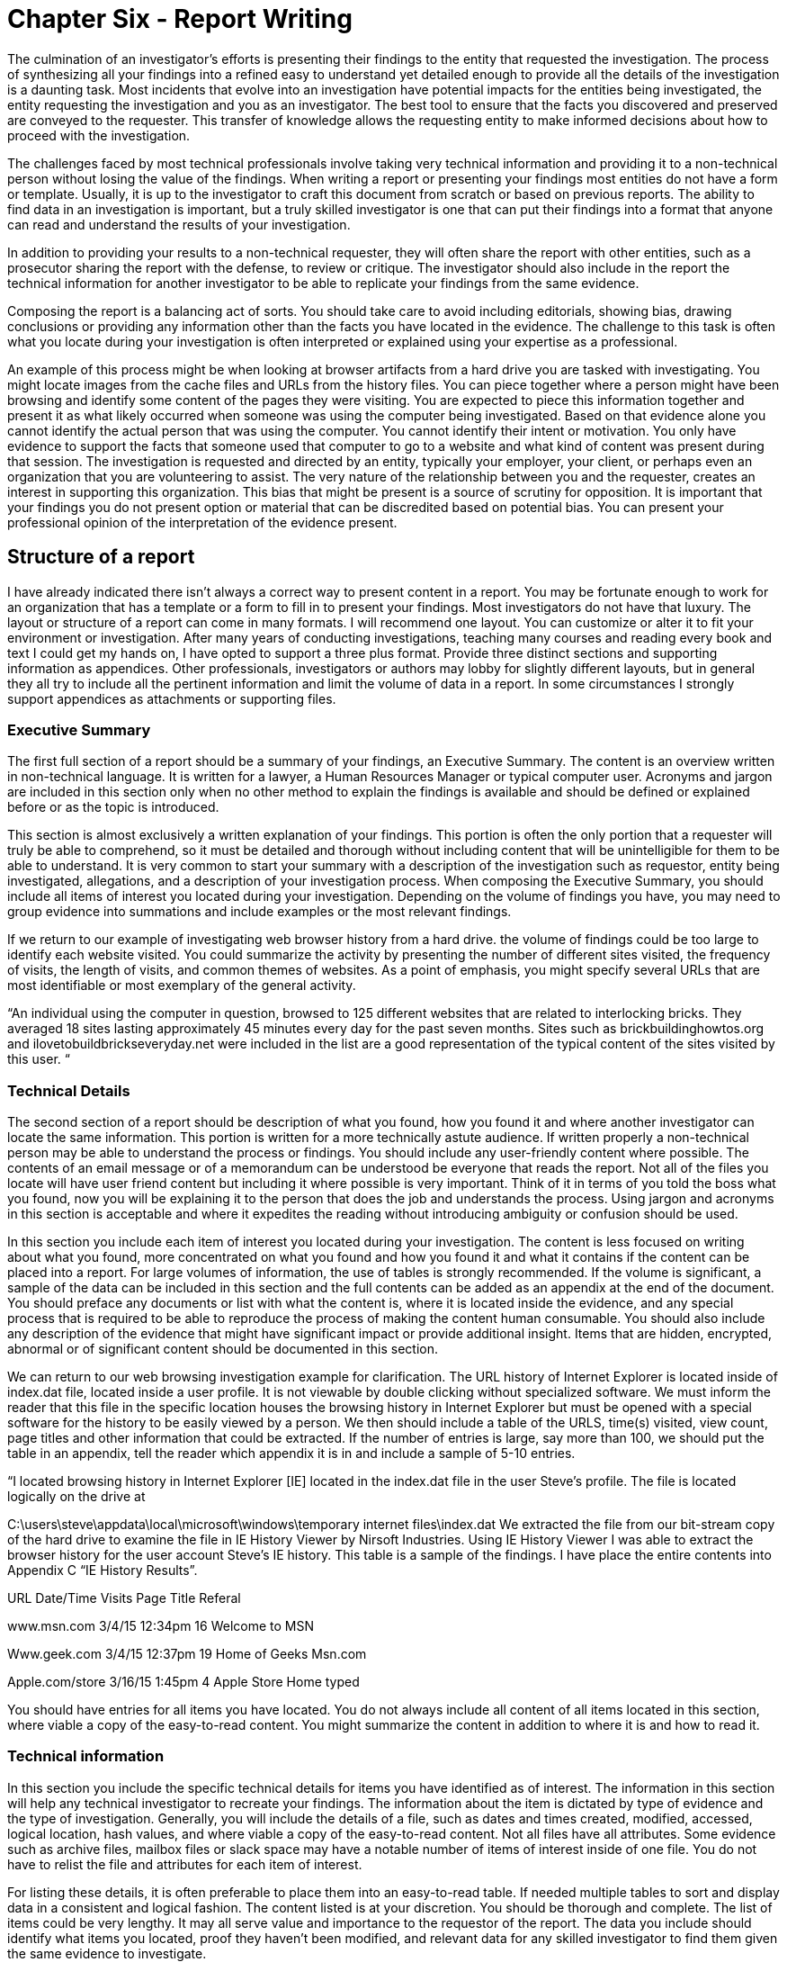 = Chapter Six - Report Writing 

The culmination of an investigator's efforts is presenting their findings to the entity that requested the investigation. The process of synthesizing all your findings into a refined easy to understand yet detailed enough to provide all the details of the investigation is a daunting task. 
Most incidents that evolve into an investigation have potential impacts for the entities being investigated, the entity requesting the investigation and you as an investigator. The best tool to ensure that the facts you discovered and preserved are conveyed to the requester. This transfer of knowledge allows the requesting entity to make informed decisions about how to proceed with the investigation. 

The challenges faced by most technical professionals involve taking very technical information and providing it to a non-technical person without losing the value of the findings. When writing a report or presenting your findings most entities do not have a form or template. Usually, it is up to the investigator to craft this document from scratch or based on previous reports. The ability to find data in an investigation is important, but a truly skilled investigator is one that can put their findings into a format that anyone can read and understand the results of your investigation. 

In addition to providing your results to a non-technical requester, they will often share the report with other entities, such as a prosecutor sharing the report with the defense, to review or critique. The investigator should also include in the report the technical information for another investigator to be able to replicate your findings from the same evidence. 

Composing the report is a balancing act of sorts. You should take care to avoid including editorials, showing bias, drawing conclusions or providing any information other than the facts you have located in the evidence. The challenge to this task is often what you locate during your investigation is often interpreted or explained using your expertise as a professional. 

An example of this process might be when looking at browser artifacts from a hard drive you are tasked with investigating. You might locate images from the cache files and URLs from the history files. You can piece together where a person might have been browsing and identify some content of the pages they were visiting. You are expected to piece this information together and present it as what likely occurred when someone was using the computer being investigated. Based on that evidence alone you cannot identify the actual person that was using the computer. You cannot identify their intent or motivation. You only have evidence to support the facts that someone used that computer to go to a website and what kind of content was present during that session. 
The investigation is requested and directed by an entity, typically your employer, your client, or perhaps even an organization that you are volunteering to assist. The very nature of the relationship between you and the requester, creates an interest in supporting this organization. This bias that might be present is a source of scrutiny for opposition. It is important that your findings you do not present option or material that can be discredited based on potential bias. You can present your professional opinion of the interpretation of the evidence present. 

== Structure of a report 

I have already indicated there isn't always a correct way to present content in a report. You may be fortunate enough to work for an organization that has a template or a form to fill in to present your findings. Most investigators do not have that luxury. The layout or structure of a report can come in many formats. I will recommend one layout. You can customize or alter it to fit your environment or investigation. After many years of conducting investigations, teaching many courses and reading every book and text I could get my hands on, I have opted to support a three plus format. Provide three distinct sections and supporting information as appendices. Other professionals, investigators or authors may lobby for slightly different layouts, but in general they all try to include all the pertinent information and limit the volume of data in a report. In some circumstances I strongly support appendices as attachments or supporting files. 

=== Executive Summary 
The first full section of a report should be a summary of your findings, an Executive Summary. The content is an overview written in non-technical language. It is written for a lawyer, a Human Resources Manager or typical computer user. Acronyms and jargon are included in this section only when no other method to explain the findings is available and should be defined or explained before or as the topic is introduced. 

This section is almost exclusively a written explanation of your findings. This portion is often the only portion that a requester will truly be able to comprehend, so it must be detailed and thorough without including content that will be unintelligible for them to be able to understand. It is very common to start your summary with a description of the investigation such as requestor, entity being investigated, allegations, and a description of your investigation process. 
When composing the Executive Summary, you should include all items of interest you located during your investigation. Depending on the volume of findings you have, you may need to group evidence into summations and include examples or the most relevant findings. 

If we return to our example of investigating web browser history from a hard drive. the volume of findings could be too large to identify each website visited. You could summarize the activity by presenting the number of different sites visited, the frequency of visits, the length of visits, and common themes of websites. As a point of emphasis, you might specify several URLs that are most identifiable or most exemplary of the general activity. 

“An individual using the computer in question, browsed to 125 different websites that are related to interlocking bricks. They averaged 18 sites lasting approximately 45 minutes every day for the past seven months. Sites such as brickbuildinghowtos.org and ilovetobuildbrickseveryday.net were included in the list are a good representation of the typical content of the sites visited by this user. “ 

=== Technical Details 
The second section of a report should be description of what you found, how you found it and where another investigator can locate the same information. This portion is written for a more technically astute audience. If written properly a non-technical person may be able to understand the process or findings. You should include any user-friendly content where possible. The contents of an email message or of a memorandum can be understood be everyone that reads the report. Not all of the files you locate will have user friend content but including it where possible is very important. Think of it in terms of you told the boss what you found, now you will be explaining it to the person that does the job and understands the process. Using jargon and acronyms in this section is acceptable and where it expedites the reading without introducing ambiguity or confusion should be used. 

In this section you include each item of interest you located during your investigation. The content is less focused on writing about what you found, more concentrated on what you found and how you found it and what it contains if the content can be placed into a report. For large volumes of information, the use of tables is strongly recommended. If the volume is significant, a sample of the data can be included in this section and the full contents can be added as an appendix at the end of the document. You should preface any documents or list with what the content is, where it is located inside the evidence, and any special process that is required to be able to reproduce the process of making the content human consumable. You should also include any description of the evidence that might have significant impact or provide additional insight. Items that are hidden, encrypted, abnormal or of significant content should be documented in this section. 

We can return to our web browsing investigation example for clarification. The URL history of Internet Explorer is located inside of index.dat file, located inside a user profile. It is not viewable by double clicking without specialized software. We must inform the reader that this file in the specific location houses the browsing history in Internet Explorer but must be opened with a special software for the history to be easily viewed by a person. We then should include a table of the URLS, time(s) visited, view count, page titles and other information that could be extracted. If the number of entries is large, say more than 100, we should put the table in an appendix, tell the reader which appendix it is in and include a sample of 5-10 entries.

“I located browsing history in Internet Explorer [IE] located in the index.dat file in the user Steve's profile. The file is located logically on the drive at 

C:\users\steve\appdata\local\microsoft\windows\temporary internet files\index.dat We extracted the file from our bit-stream copy of the hard drive to examine the file in IE History Viewer by Nirsoft Industries. 
Using IE History Viewer I was able to extract the browser history for the user account Steve's IE history. This table is a sample of the findings. I have place the entire contents into Appendix C “IE History Results”. 

URL Date/Time Visits Page Title Referal 

www.msn.com 3/4/15 12:34pm 16 Welcome to MSN 

Www.geek.com 3/4/15 12:37pm 19 Home of Geeks Msn.com 

Apple.com/store 3/16/15 1:45pm 4 Apple Store Home typed 

You should have entries for all items you have located. You do not always include all content of all items located in this section, where viable a copy of the easy-to-read content. You might summarize the content in addition to where it is and how to read it. 

=== Technical information 

In this section you include the specific technical details for items you have identified as of interest. The information in this section will help any technical investigator to recreate your findings. The information about the item is dictated by type of evidence and the type of investigation. Generally, you will include the details of a file, such as dates and times created, modified, accessed, logical location, hash values, and where viable a copy of the easy-to-read content. Not all files have all attributes. Some evidence such as archive files, mailbox files or slack space may have a notable number of items of interest inside of one file. You do not have to relist the file and attributes for each item of interest. 

For listing these details, it is often preferable to place them into an easy-to-read table. If needed multiple tables to sort and display data in a consistent and logical fashion. The content listed is at your discretion. You should be thorough and complete. The list of items could be very lengthy. It may all serve value and importance to the requestor of the report. The data you include should identify what items you located, proof they haven’t been modified, and relevant data for any skilled investigator to find them given the same evidence to investigate. 

=== Appendices 
There are many items that you may opt to include in your report. The list can include but not limited to, your procedures, your validations, your investigation logs, detailed lists too long to place inside other portions of the report, supporting conversations such as the request to conduct the investigation or images retrieved during the investigations. 

== Organization and layout 

=== General Description 
This document represents you and your organization. It should be professional, reviewed, refined, neat and should be easy to read. Professionals compose and deliver professional quality documents. A poor document discredits your professional skill, even if your ability to find and synthesize information is extraordinary. 

=== Cover Sheet 
I don't consider a coversheet a portion of a report; it is a very important aspect of the report. Almost all investigations will involve sensitive content. Whether is legal, civil, or business sensitive, covering your findings is a smart move. The entity requesting the investigation should be responsible enough to ensure their copy of a report is not easily visible by unauthorized parties. To help ensure the confidentiality of the report a cover sheet with basic information that doesn't indicate the party(ies) being investigated, the alleged activity or any findings, you should include your name, the requesters' name, a case number [if assigned], date presented, and label such as “Investigation Report”. 

=== Pagination 
Placing page numbers in a report is very easy to overlook, but very unprofessional to forget. Bottom of the page, top of the page, corners or center are all acceptable. Consistency of the placement is the only real requirement. It is also a very common requirement. It is a great practice to list the items in the paper and where they are located. If you use a modern word processing application, it will automatically generate and update a table of contents if you use the layout functions such as headers. 

=== Boarders, Spacing and Fonts 

Reasonable defaults of a word processor are acceptable. You should avoid large margins or narrow margins. Spacing between lines in business presentations is typically single-spaced with a line between paragraphs or sections. Font selection should be business professional. Times New Roman is almost always a safe selection. Avoid busy, flashy or non-standard fonts. They may appear business professional, but if the person reading the electronic version of the report doesn’t have the font you specified, it will use a default. Substituting fonts can alter the appearance and spacing of a document. 
